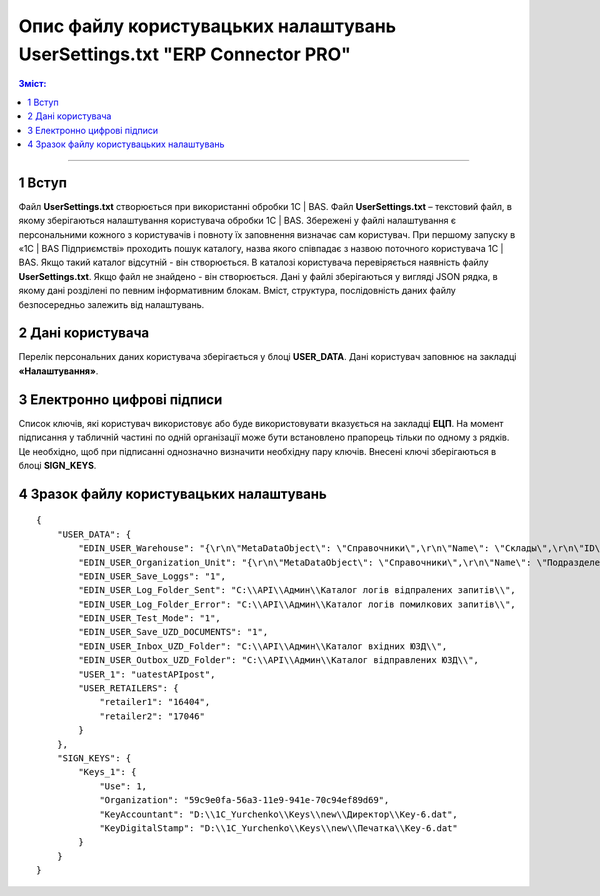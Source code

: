 ########################################################################################################
Опис файлу користувацьких налаштувань UserSettings.txt "ERP Connector PRO"
########################################################################################################

.. матеріал взято з UserSettings_description

.. contents:: Зміст:
   :depth: 6

---------

1 Вступ
===============================================================

Файл **UserSettings.txt** створюється при використанні обробки 1С | BAS. Файл **UserSettings.txt** – текстовий файл, в якому зберігаються налаштування користувача обробки 1С | BAS.  Збережені у файлі налаштування є персональними кожного з користувачів і повноту їх заповнення визначає сам користувач. При першому запуску в «1С | BAS Підприємстві» проходить пошук каталогу, назва якого співпадає з назвою поточного користувача 1С | BAS. Якщо такий каталог відсутній - він створюється. В  каталозі користувача перевіряється наявність файлу **UserSettings.txt**. Якщо файл не знайдено - він створюється. Дані у файлі зберігаються у вигляді JSON рядка, в якому дані розділені  по певним інформативним блокам. Вміст, структура, послідовність даних файлу безпосередньо залежить від налаштувань.

2 Дані користувача
===============================================================

Перелік персональних даних користувача зберігається у блоці **USER_DATA**. Дані користувач заповнює на закладці **«Налаштування»**.

.. image:: pics_UserSettings_description/UserSettings_description_01.png
   :align: center

.. image:: pics_UserSettings_description/UserSettings_description_02.png
   :align: center

.. csv-table:: 
  :file: USER_DATA.csv
  :widths:  10, 10, 41
  :stub-columns: 0

3 Електронно цифрові підписи
===============================================================

.. image:: pics_UserSettings_description/UserSettings_description_03.png
   :align: center

Список ключів, які користувач використовує або буде використовувати вказується на закладці **ЕЦП**. На момент підписання у табличній частині по одній організації може бути встановлено прапорець тільки по одному з рядків. Це необхідно, щоб при підписанні однозначно визначити необхідну пару ключів. Внесені ключі зберігаються в блоці **SIGN_KEYS**.

.. csv-table:: 
  :file: SIGN_KEYS.csv
  :widths:  10, 10, 10, 41
  :stub-columns: 0

4 Зразок файлу користувацьких налаштувань
===============================================================

::

        {
            "USER_DATA": {
                "EDIN_USER_Warehouse": "{\r\n\"MetaDataObject\": \"Справочники\",\r\n\"Name\": \"Склады\",\r\n\"ID\": \"59c9e0fe-56a3-11e9-941e-70c94ef89d69\"\r\n}",
                "EDIN_USER_Organization_Unit": "{\r\n\"MetaDataObject\": \"Справочники\",\r\n\"Name\": \"ПодразделенияОрганизаций\",\r\n\"ID\": \"59c9e0fb-56a3-11e9-941e-70c94ef89d69\"\r\n}",
                "EDIN_USER_Save_Loggs": "1",
                "EDIN_USER_Log_Folder_Sent": "C:\\API\\Админ\\Каталог логів відпралених запитів\\",
                "EDIN_USER_Log_Folder_Error": "C:\\API\\Админ\\Каталог логів помилкових запитів\\",
                "EDIN_USER_Test_Mode": "1",
                "EDIN_USER_Save_UZD_DOCUMENTS": "1",
                "EDIN_USER_Inbox_UZD_Folder": "C:\\API\\Админ\\Каталог вхідних ЮЗД\\",
                "EDIN_USER_Outbox_UZD_Folder": "C:\\API\\Админ\\Каталог відправлених ЮЗД\\",
                "USER_1": "uatestAPIpost",
                "USER_RETAILERS": {
                    "retailer1": "16404",
                    "retailer2": "17046"
                }
            },
            "SIGN_KEYS": {
                "Keys_1": {
                    "Use": 1,
                    "Organization": "59c9e0fa-56a3-11e9-941e-70c94ef89d69",
                    "KeyAccountant": "D:\\1C_Yurchenko\\Keys\\new\\Директор\\Key-6.dat",
                    "KeyDigitalStamp": "D:\\1C_Yurchenko\\Keys\\new\\Печатка\\Key-6.dat"
                }
            }
        }


